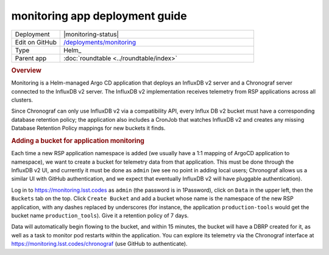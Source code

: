 ###############################
monitoring app deployment guide
###############################

.. list-table::
   :widths: 10,40

   * - Deployment
     - |monitoring-status|
   * - Edit on GitHub
     - `/deployments/monitoring <https://github.com/lsst-sqre/roundtable/tree/master/deployments/monitoring>`__
   * - Type
     - Helm_
   * - Parent app
     - :doc:`roundtable <../roundtable/index>`

.. rubric:: Overview

Monitoring is a Helm-managed Argo CD application that deploys an
InfluxDB v2 server and a Chronograf server connected to the InfluxDB v2
server.  The InfluxDB v2 implementation receives telemetry from RSP
applications across all clusters.

Since Chronograf can only use InfluxDB v2 via a compatibility API, every
Influx DB v2 bucket must have a corresponding database retention policy; the
application also includes a CronJob that watches InfluxDB v2 and creates
any missing Database Retention Policy mappings for new buckets it finds.

.. rubric:: Adding a bucket for application monitoring

Each time a new RSP application namespace is added (we usually have a
1:1 mapping of ArgoCD application to namespace), we want to create a
bucket for telemetry data from that application.  This must be done
through the InfluxDB v2 UI, and currently it must be done as ``admin``
(we see no point in adding local users; Chronograf allows us a similar
UI with GitHub authentication, and we expect that eventually InfluxDB v2
will have pluggable authentication).

Log in to https://monitoring.lsst.codes as ``admin`` (the password is in
1Password), click on ``Data`` in the upper left, then the ``Buckets``
tab on the top.  Click ``Create Bucket`` and add a bucket whose name is
the namespace of the new RSP application, with any dashes replaced by
underscores (for instance, the application ``production-tools`` would
get the bucket name ``production_tools``).  Give it a retention policy
of 7 days.

Data will automatically begin flowing to the bucket, and within 15
minutes, the bucket will have a DBRP created for it, as well as a task
to monitor pod restarts within the application.  You can explore
its telemetry via the Chronograf interface at
https://monitoring.lsst.codes/chronograf (use GitHub to authenticate).

